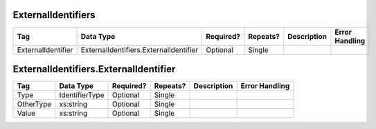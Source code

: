ExternalIdentifiers
===================

+--------------------------------+----------------------------------------------------+--------------+------------+--------------------------------------------------------------+----------------------------------------------------+
| Tag                            | Data Type                                          | Required?    | Repeats?   |                                                  Description |                                     Error Handling |
|                                |                                                    |              |            |                                                              |                                                    |
+================================+====================================================+==============+============+==============================================================+====================================================+
| ExternalIdentifier             | ExternalIdentifiers.ExternalIdentifier             | Optional     | Single     |                                                              |                                                    |
+--------------------------------+----------------------------------------------------+--------------+------------+--------------------------------------------------------------+----------------------------------------------------+

ExternalIdentifiers.ExternalIdentifier
======================================

+--------------------------------+----------------------------------------------------+--------------+------------+--------------------------------------------------------------+----------------------------------------------------+
| Tag                            | Data Type                                          | Required?    | Repeats?   |                                                  Description |                                     Error Handling |
|                                |                                                    |              |            |                                                              |                                                    |
+================================+====================================================+==============+============+==============================================================+====================================================+
| Type                           | IdentifierType                                     | Optional     | Single     |                                                              |                                                    |
+--------------------------------+----------------------------------------------------+--------------+------------+--------------------------------------------------------------+----------------------------------------------------+
| OtherType                      | xs:string                                          | Optional     | Single     |                                                              |                                                    |
+--------------------------------+----------------------------------------------------+--------------+------------+--------------------------------------------------------------+----------------------------------------------------+
| Value                          | xs:string                                          | Optional     | Single     |                                                              |                                                    |
+--------------------------------+----------------------------------------------------+--------------+------------+--------------------------------------------------------------+----------------------------------------------------+
